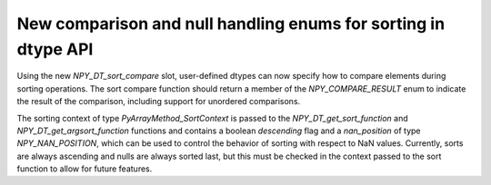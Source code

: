 New comparison and null handling enums for sorting in dtype API
---------------------------------------------------------------

Using the new `NPY_DT_sort_compare` slot, user-defined dtypes can
now specify how to compare elements during sorting operations.
The sort compare function should return a member of the
`NPY_COMPARE_RESULT` enum to indicate the result of the comparison,
including support for unordered comparisons.

The sorting context of type `PyArrayMethod_SortContext` is passed
to the `NPY_DT_get_sort_function` and `NPY_DT_get_argsort_function`
functions and contains a boolean `descending` flag and a
`nan_position` of type `NPY_NAN_POSITION`, which can be used to
control the behavior of sorting with respect to NaN values.
Currently, sorts are always ascending and nulls are always sorted last,
but this must be checked in the context passed to the sort function
to allow for future features.